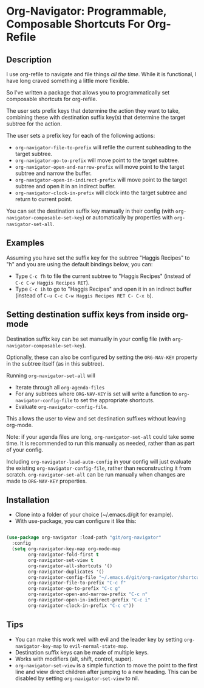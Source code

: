 * Org-Navigator: Programmable, Composable Shortcuts For Org-Refile

** Description

I use org-refile to navigate and file things /all the time/. While it is functional, I have long craved something a little more flexible.

So I've written a package that allows you to programmatically set composable shortcuts for org-refile.

The user sets prefix keys that determine the action they want to take, combining these with destination suffix key(s) that determine the target subtree for the action.

The user sets a prefix key for each of the following actions:

- ~org-navigator-file-to-prefix~ will refile the current subheading to the target subtree.
- ~org-navigator-go-to-prefix~ will move point to the target subtree.
- ~org-navigator-open-and-narrow-prefix~ will move point to the target subtree and narrow the buffer.
- ~org-navigator-open-in-indirect-prefix~ will move point to the target subtree and open it in an indirect buffer.
- ~org-navigator-clock-in-prefix~ will clock into the target subtree and return to current point.

You can set the destination suffix key manually in their config (with ~org-navigator-composable-set-key~) or automatically by properties with ~org-navigator-set-all~.

** Examples

Assuming you have set the suffix key for the subtree "Haggis Recipes" to "h" and you are using the default bindings below, you can:

- Type ~C-c fh~ to file the current subtree to "Haggis Recipes" (instead of ~C-c C-w Haggis Recipes RET~).
- Type ~C-c ih~ to go to "Haggis Recipes" and open it in an indirect buffer (instead of ~C-u C-c C-w Haggis Recipes RET C- C-x b~).

** Setting destination suffix keys from inside org-mode
:PROPERTIES:
:ORG-NAV-KEY: g
:END:

Destination suffix key can be set manually in your config file (with ~org-navigator-composable-set-key~).

Optionally, these can also be configured by setting the ~ORG-NAV-KEY~ property in the subtree itself (as in this subtree).

Running ~org-navigator-set-all~ will
- Iterate through all ~org-agenda-files~
- For any subtrees where ~ORG-NAV-KEY~ is set will write a function to ~org-navigator-config-file~ to set the appropriate shortcuts.
- Evaluate ~org-navigator-config-file~.

This allows the user to view and set destination suffixes without leaving org-mode.

Note: if your agenda files are long, ~org-navigator-set-all~ could take some time. It is recommended to run this manually as needed, rather than as part of your config.

Including ~org-navigator-load-auto-config~ in your config will just evaluate the existing ~org-navigator-config-file~, rather than reconstructing it from scratch. ~org-navigator-set-all~ can be run manually when changes are made to ~ORG-NAV-KEY~ properties.

** Installation

- Clone into a folder of your choice (~/.emacs.d/git for example).
- With use-package, you can configure it like this:

#+BEGIN_SRC emacs-lisp 

  (use-package org-navigator :load-path "git/org-navigator"
    :config
    (setq org-navigator-key-map org-mode-map
          org-navigator-fold-first t
          org-navigator-set-view t
          org-navigator-all-shortcuts '()
          org-navigator-duplicates '()
          org-navigator-config-file "~/.emacs.d/git/org-navigator/shortcut-definitions.el"
          org-navigator-file-to-prefix "C-c f"
          org-navigator-go-to-prefix "C-c g"
          org-navigator-open-and-narrow-prefix "C-c n"
          org-navigator-open-in-indirect-prefix "C-c i"
          org-navigator-clock-in-prefix "C-c c"))

#+END_SRC 
  
** Tips

- You can make this work well with evil and the leader key by setting ~org-navigator-key-map~ to ~evil-normal-state-map~.
- Destination suffix keys can be made of multiple keys.
- Works with modifiers (alt, shift, control, super).
- ~org-navigator-set-view~ is a simple function to move the point to the first line and view direct children after jumping to a new heading. This can be disabled by setting ~org-navigator-set-view~ to nil.

